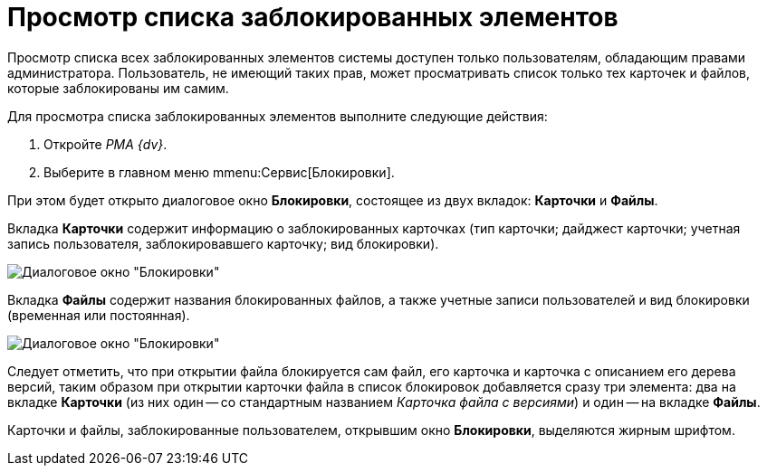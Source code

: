 = Просмотр списка заблокированных элементов

Просмотр списка всех заблокированных элементов системы доступен только пользователям, обладающим правами администратора. Пользователь, не имеющий таких прав, может просматривать список только тех карточек и файлов, которые заблокированы им самим.

Для просмотра списка заблокированных элементов выполните следующие действия:

. Откройте _РМА {dv}_.
. Выберите в главном меню mmenu:Сервис[Блокировки].

При этом будет открыто диалоговое окно *Блокировки*, состоящее из двух вкладок: *Карточки* и *Файлы*.

Вкладка *Карточки* содержит информацию о заблокированных карточках (тип карточки; дайджест карточки; учетная запись пользователя, заблокировавшего карточку; вид блокировки).

image::Win_Lock_Management_Tab_Cards.png[Диалоговое окно "Блокировки", вкладка "Карточки"]

Вкладка *Файлы* содержит названия блокированных файлов, а также учетные записи пользователей и вид блокировки (временная или постоянная).

image::Win_Lock_Management_Tab_Files.png[Диалоговое окно "Блокировки", вкладка "Файлы"]

Следует отметить, что при открытии файла блокируется сам файл, его карточка и карточка с описанием его дерева версий, таким образом при открытии карточки файла в список блокировок добавляется сразу три элемента: два на вкладке *Карточки* (из них один -- со стандартным названием _Карточка файла с версиями_) и один -- на вкладке *Файлы*.

Карточки и файлы, заблокированные пользователем, открывшим окно *Блокировки*, выделяются жирным шрифтом.
